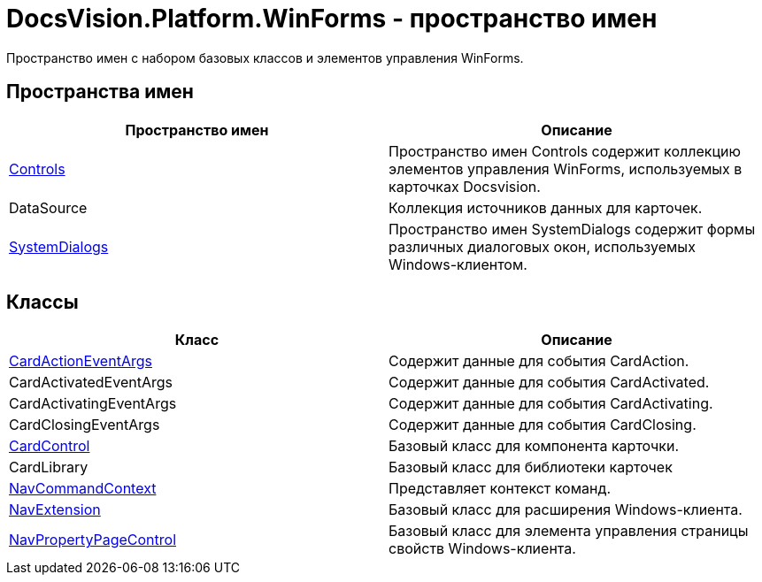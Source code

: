 = DocsVision.Platform.WinForms - пространство имен

Пространство имен с набором базовых классов и элементов управления WinForms.

== Пространства имен

[cols=",",options="header"]
|===
|Пространство имен |Описание
|xref:api/DocsVision/Platform/WinForms/Controls/Controls_NS.adoc[Controls] |Пространство имен Controls содержит коллекцию элементов управления WinForms, используемых в карточках Docsvision.
|DataSource |Коллекция источников данных для карточек.
|xref:api/DocsVision/Platform/WinForms/SystemDialogs/SystemDialogs_NS.adoc[SystemDialogs] |Пространство имен SystemDialogs содержит формы различных диалоговых окон, используемых Windows-клиентом.
|===

== Классы

[cols=",",options="header"]
|===
|Класс |Описание
|xref:api/DocsVision/Platform/WinForms/CardActionEventArgs_CL.adoc[CardActionEventArgs] |Содержит данные для события CardAction.
|CardActivatedEventArgs |Содержит данные для события CardActivated.
|CardActivatingEventArgs |Содержит данные для события CardActivating.
|CardClosingEventArgs |Содержит данные для события CardClosing.
|xref:api/DocsVision/Platform/WinForms/CardControl_CL.adoc[CardControl] |Базовый класс для компонента карточки.
|CardLibrary |Базовый класс для библиотеки карточек
|xref:api/DocsVision/Platform/WinForms/NavCommandContext_CL.adoc[NavCommandContext] |Представляет контекст команд.
|xref:api/DocsVision/Platform/WinForms/NavExtension_CL.adoc[NavExtension] |Базовый класс для расширения Windows-клиента.
|xref:api/DocsVision/Platform/WinForms/NavPropertyPageControl_CL.adoc[NavPropertyPageControl] |Базовый класс для элемента управления страницы свойств Windows-клиента.
|===




